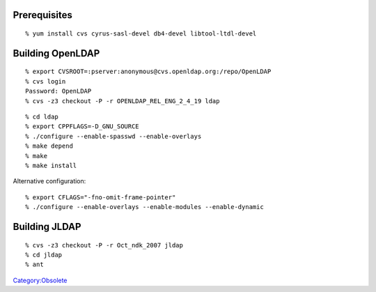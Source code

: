 Prerequisites
=============

::

   % yum install cvs cyrus-sasl-devel db4-devel libtool-ltdl-devel



Building OpenLDAP
=================

::

   % export CVSROOT=:pserver:anonymous@cvs.openldap.org:/repo/OpenLDAP
   % cvs login
   Password: OpenLDAP
   % cvs -z3 checkout -P -r OPENLDAP_REL_ENG_2_4_19 ldap

::

   % cd ldap
   % export CPPFLAGS=-D_GNU_SOURCE
   % ./configure --enable-spasswd --enable-overlays
   % make depend
   % make
   % make install

Alternative configuration:

::

   % export CFLAGS="-fno-omit-frame-pointer"
   % ./configure --enable-overlays --enable-modules --enable-dynamic



Building JLDAP
==============

::

   % cvs -z3 checkout -P -r Oct_ndk_2007 jldap
   % cd jldap
   % ant

`Category:Obsolete <Category:Obsolete>`__
